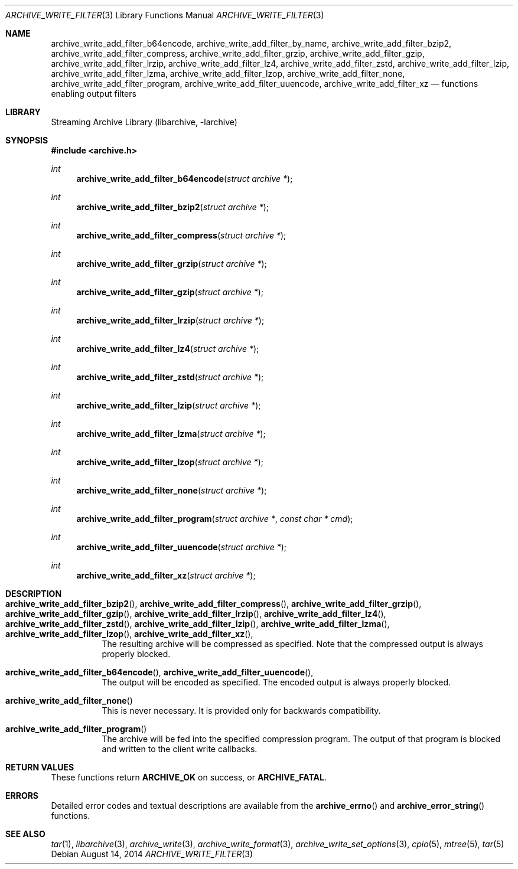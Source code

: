 .\" Copyright (c) 2003-2011 Tim Kientzle
.\" All rights reserved.
.\"
.\" Redistribution and use in source and binary forms, with or without
.\" modification, are permitted provided that the following conditions
.\" are met:
.\" 1. Redistributions of source code must retain the above copyright
.\"    notice, this list of conditions and the following disclaimer.
.\" 2. Redistributions in binary form must reproduce the above copyright
.\"    notice, this list of conditions and the following disclaimer in the
.\"    documentation and/or other materials provided with the distribution.
.\"
.\" THIS SOFTWARE IS PROVIDED BY THE AUTHOR AND CONTRIBUTORS ``AS IS'' AND
.\" ANY EXPRESS OR IMPLIED WARRANTIES, INCLUDING, BUT NOT LIMITED TO, THE
.\" IMPLIED WARRANTIES OF MERCHANTABILITY AND FITNESS FOR A PARTICULAR PURPOSE
.\" ARE DISCLAIMED.  IN NO EVENT SHALL THE AUTHOR OR CONTRIBUTORS BE LIABLE
.\" FOR ANY DIRECT, INDIRECT, INCIDENTAL, SPECIAL, EXEMPLARY, OR CONSEQUENTIAL
.\" DAMAGES (INCLUDING, BUT NOT LIMITED TO, PROCUREMENT OF SUBSTITUTE GOODS
.\" OR SERVICES; LOSS OF USE, DATA, OR PROFITS; OR BUSINESS INTERRUPTION)
.\" HOWEVER CAUSED AND ON ANY THEORY OF LIABILITY, WHETHER IN CONTRACT, STRICT
.\" LIABILITY, OR TORT (INCLUDING NEGLIGENCE OR OTHERWISE) ARISING IN ANY WAY
.\" OUT OF THE USE OF THIS SOFTWARE, EVEN IF ADVISED OF THE POSSIBILITY OF
.\" SUCH DAMAGE.
.\"
.\" $FreeBSD$
.\"
.Dd August 14, 2014
.Dt ARCHIVE_WRITE_FILTER 3
.Os
.Sh NAME
.Nm archive_write_add_filter_b64encode ,
.Nm archive_write_add_filter_by_name ,
.Nm archive_write_add_filter_bzip2 ,
.Nm archive_write_add_filter_compress ,
.Nm archive_write_add_filter_grzip ,
.Nm archive_write_add_filter_gzip ,
.Nm archive_write_add_filter_lrzip ,
.Nm archive_write_add_filter_lz4 ,
.Nm archive_write_add_filter_zstd ,
.Nm archive_write_add_filter_lzip ,
.Nm archive_write_add_filter_lzma ,
.Nm archive_write_add_filter_lzop ,
.Nm archive_write_add_filter_none ,
.Nm archive_write_add_filter_program ,
.Nm archive_write_add_filter_uuencode ,
.Nm archive_write_add_filter_xz
.Nd functions enabling output filters
.Sh LIBRARY
Streaming Archive Library (libarchive, -larchive)
.Sh SYNOPSIS
.In archive.h
.Ft int
.Fn archive_write_add_filter_b64encode "struct archive *"
.Ft int
.Fn archive_write_add_filter_bzip2 "struct archive *"
.Ft int
.Fn archive_write_add_filter_compress "struct archive *"
.Ft int
.Fn archive_write_add_filter_grzip "struct archive *"
.Ft int
.Fn archive_write_add_filter_gzip "struct archive *"
.Ft int
.Fn archive_write_add_filter_lrzip "struct archive *"
.Ft int
.Fn archive_write_add_filter_lz4 "struct archive *"
.Ft int
.Fn archive_write_add_filter_zstd "struct archive *"
.Ft int
.Fn archive_write_add_filter_lzip "struct archive *"
.Ft int
.Fn archive_write_add_filter_lzma "struct archive *"
.Ft int
.Fn archive_write_add_filter_lzop "struct archive *"
.Ft int
.Fn archive_write_add_filter_none "struct archive *"
.Ft int
.Fn archive_write_add_filter_program "struct archive *" "const char * cmd"
.Ft int
.Fn archive_write_add_filter_uuencode "struct archive *"
.Ft int
.Fn archive_write_add_filter_xz "struct archive *"
.Sh DESCRIPTION
.Bl -tag -width indent
.It Xo
.Fn archive_write_add_filter_bzip2 ,
.Fn archive_write_add_filter_compress ,
.Fn archive_write_add_filter_grzip ,
.Fn archive_write_add_filter_gzip ,
.Fn archive_write_add_filter_lrzip ,
.Fn archive_write_add_filter_lz4 ,
.Fn archive_write_add_filter_zstd ,
.Fn archive_write_add_filter_lzip ,
.Fn archive_write_add_filter_lzma ,
.Fn archive_write_add_filter_lzop ,
.Fn archive_write_add_filter_xz ,
.Xc
The resulting archive will be compressed as specified.
Note that the compressed output is always properly blocked.
.It Xo
.Fn archive_write_add_filter_b64encode ,
.Fn archive_write_add_filter_uuencode ,
.Xc
The output will be encoded as specified.
The encoded output is always properly blocked.
.It Fn archive_write_add_filter_none
This is never necessary.
It is provided only for backwards compatibility.
.It Fn archive_write_add_filter_program
The archive will be fed into the specified compression program.
The output of that program is blocked and written to the client
write callbacks.
.El
.Sh RETURN VALUES
These functions return
.Cm ARCHIVE_OK
on success, or
.Cm ARCHIVE_FATAL .
.\"
.Sh ERRORS
Detailed error codes and textual descriptions are available from the
.Fn archive_errno
and
.Fn archive_error_string
functions.
.\"
.Sh SEE ALSO
.Xr tar 1 ,
.Xr libarchive 3 ,
.Xr archive_write 3 ,
.Xr archive_write_format 3 ,
.Xr archive_write_set_options 3 ,
.Xr cpio 5 ,
.Xr mtree 5 ,
.Xr tar 5
